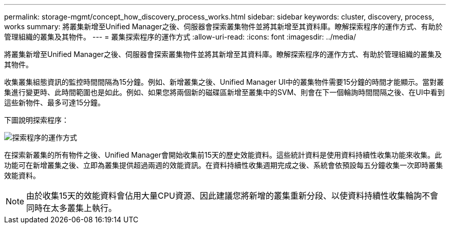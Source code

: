 ---
permalink: storage-mgmt/concept_how_discovery_process_works.html 
sidebar: sidebar 
keywords: cluster, discovery, process, works 
summary: 將叢集新增至Unified Manager之後、伺服器會探索叢集物件並將其新增至其資料庫。瞭解探索程序的運作方式、有助於管理組織的叢集及其物件。 
---
= 叢集探索程序的運作方式
:allow-uri-read: 
:icons: font
:imagesdir: ../media/


[role="lead"]
將叢集新增至Unified Manager之後、伺服器會探索叢集物件並將其新增至其資料庫。瞭解探索程序的運作方式、有助於管理組織的叢集及其物件。

收集叢集組態資訊的監控時間間隔為15分鐘。例如、新增叢集之後、Unified Manager UI中的叢集物件需要15分鐘的時間才能顯示。當對叢集進行變更時、此時間範圍也是如此。例如、如果您將兩個新的磁碟區新增至叢集中的SVM、則會在下一個輪詢時間間隔之後、在UI中看到這些新物件、最多可達15分鐘。

下圖說明探索程序：

image::../media/discovery_process_oc_6_0.gif[探索程序的運作方式]

在探索新叢集的所有物件之後、Unified Manager會開始收集前15天的歷史效能資料。這些統計資料是使用資料持續性收集功能來收集。此功能可在新增叢集之後、立即為叢集提供超過兩週的效能資訊。在資料持續性收集週期完成之後、系統會依預設每五分鐘收集一次即時叢集效能資料。

[NOTE]
====
由於收集15天的效能資料會佔用大量CPU資源、因此建議您將新增的叢集重新分段、以使資料持續性收集輪詢不會同時在太多叢集上執行。

====